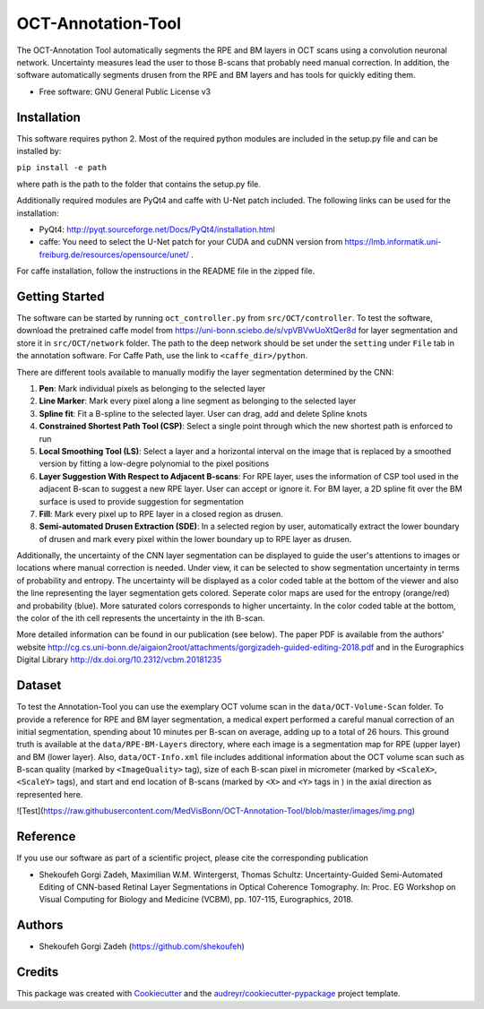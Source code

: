 -------------------
OCT-Annotation-Tool
-------------------
The OCT-Annotation Tool automatically segments the RPE and BM layers in OCT scans using a convolution neuronal network. Uncertainty measures lead the user to those B-scans that probably need manual correction. In addition, the software automatically segments drusen from the RPE and BM layers and has tools for quickly editing them.

* Free software: GNU General Public License v3

Installation
---------------

This software requires python 2. Most of the required python modules are included in the setup.py file and can be installed by:

``pip install -e path``

where path is the path to the folder that contains the setup.py file.

Additionally required modules are PyQt4 and caffe with U-Net patch included. The following links can be used for the installation:

* PyQt4: http://pyqt.sourceforge.net/Docs/PyQt4/installation.html

* caffe: You need to select the U-Net patch for your CUDA and cuDNN version from https://lmb.informatik.uni-freiburg.de/resources/opensource/unet/ .

For caffe installation, follow the instructions in the README file in the zipped file. 

Getting Started
------------------

The software can be started by running ``oct_controller.py`` from ``src/OCT/controller``. To test the software, download the pretrained caffe model from
https://uni-bonn.sciebo.de/s/vpVBVwUoXtQer8d
for layer segmentation and store it in ``src/OCT/network`` folder. The path to the deep network should be set under the ``setting`` under ``File`` tab in the annotation software. For Caffe Path, use the link to ``<caffe_dir>/python``.

There are different tools available to manually modifiy the layer segmentation determined by the CNN:

1) **Pen**: Mark individual pixels as belonging to the selected layer

2) **Line Marker**: Mark every pixel along a line segment as belonging to the selected layer

3) **Spline fit**: Fit a B-spline to the selected layer. User can drag, add and delete Spline knots

4) **Constrained Shortest Path Tool (CSP)**: Select a single point through which the new shortest path is enforced to run

5) **Local Smoothing Tool (LS)**: Select a layer and a horizontal interval on the image that is replaced by a smoothed version by fitting a low-degre polynomial to the pixel positions

6) **Layer Suggestion With Respect to Adjacent B-scans**: For RPE layer, uses the information of CSP tool used in the adjacent B-scan to suggest a new RPE layer. User can accept or ignore it. For BM layer, a 2D spline fit over the BM surface is used to provide suggestion for segmentation

7) **Fill**: Mark every pixel up to RPE layer in a closed region as drusen.

8) **Semi-automated Drusen Extraction (SDE)**: In a selected region by user, automatically extract the lower boundary of drusen and mark every pixel within the lower boundary up to RPE layer as drusen.

Additionally, the uncertainty of the CNN layer segmentation can be displayed to guide the user's attentions to images or locations where manual correction is needed. Under view, it can be selected to show segmentation uncertainty in terms of probability and entropy. The uncertainty will be displayed as a color coded table at the bottom of the viewer and also the line representing the layer segmentation gets colored. Seperate color maps are used for the entropy (orange/red) and probability (blue). More saturated colors corresponds to higher uncertainty.  In the color coded table at the bottom, the color of the ith cell represents the uncertainty in the ith B-scan.

More detailed information can be found in our publication (see below). The paper PDF is available from the authors' website http://cg.cs.uni-bonn.de/aigaion2root/attachments/gorgizadeh-guided-editing-2018.pdf and in the Eurographics Digital Library http://dx.doi.org/10.2312/vcbm.20181235

Dataset
------------------

To test the Annotation-Tool you can use the exemplary OCT volume scan in the ``data/OCT-Volume-Scan`` folder. To provide a reference for RPE and BM layer segmentation, a medical expert performed a careful manual correction of an initial segmentation, spending about 10 minutes per B-scan on average, adding up to a total of 26 hours. This ground truth is available at the ``data/RPE-BM-Layers`` directory, where each image is a segmentation map for RPE (upper layer) and BM (lower layer). Also, ``data/OCT-Info.xml`` file includes additional information about the OCT volume scan such as B-scan quality (marked by ``<ImageQuality>`` tag), size of each B-scan pixel in micrometer (marked by ``<ScaleX>``, ``<ScaleY>`` tags), and start and end location of B-scans (marked by ``<X>`` and ``<Y>`` tags in ) in the axial direction as represented here.

![Test](https://raw.githubusercontent.com/MedVisBonn/OCT-Annotation-Tool/blob/master/images/img.png)


Reference
----------

If you use our software as part of a scientific project, please cite the corresponding publication

* Shekoufeh Gorgi Zadeh, Maximilian W.M. Wintergerst, Thomas Schultz: Uncertainty-Guided Semi-Automated Editing of CNN-based Retinal Layer Segmentations in Optical Coherence Tomography. In: Proc. EG Workshop on Visual Computing for Biology and Medicine (VCBM), pp. 107-115, Eurographics, 2018.
  
Authors
----------

* Shekoufeh Gorgi Zadeh (https://github.com/shekoufeh)


Credits
-------
This package was created with Cookiecutter_ and the `audreyr/cookiecutter-pypackage`_ project template.

.. _Cookiecutter: https://github.com/audreyr/cookiecutter
.. _`audreyr/cookiecutter-pypackage`: https://github.com/audreyr/cookiecutter-pypackage

